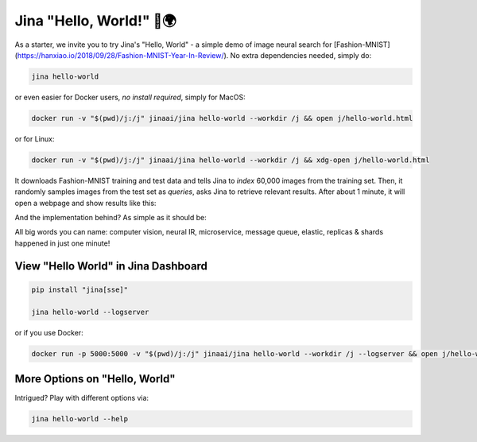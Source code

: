 *************************
Jina "Hello, World!" 👋🌍
*************************

As a starter, we invite you to try Jina's "Hello, World" - a simple demo of image neural search for [Fashion-MNIST](https://hanxiao.io/2018/09/28/Fashion-MNIST-Year-In-Review/). No extra dependencies needed, simply do:

.. highlight:: bash
.. code-block:: bash

    jina hello-world


or even easier for Docker users, *no install required*, simply for MacOS:


.. highlight:: bash
.. code-block:: bash

    docker run -v "$(pwd)/j:/j" jinaai/jina hello-world --workdir /j && open j/hello-world.html

or for Linux:

.. highlight:: bash
.. code-block:: bash

    docker run -v "$(pwd)/j:/j" jinaai/jina hello-world --workdir /j && xdg-open j/hello-world.html


.. image:: hello-world-demo.png
   :width: 70%
   :align: center


It downloads Fashion-MNIST training and test data and tells Jina to *index* 60,000 images from the training set. Then, it randomly samples images from the test set as *queries*, asks Jina to retrieve relevant results. After about 1 minute, it will open a webpage and show results like this:


.. image:: hello-world.gif
   :width: 70%
   :align: center

And the implementation behind? As simple as it should be:

.. confval:: Python API

    .. highlight:: python
    .. code-block:: python

        from jina.flow import Flow

        f = Flow.load_config('helloworld.flow.index.yml')

        with f:
            f.index_ndarray(fashion_mnist)

.. confval:: YAML spec

    .. highlight:: yaml
    .. code-block:: yaml

        !Flow
        pods:
          encode:
            uses: helloworld.encoder.yml
            parallel: 2
          index:
            uses: helloworld.indexer.yml
            shards: 2
            separated_workspace: true


.. confval:: Flow in Dashboard

    .. image:: hello-world-flow.png
       :align: center

All big words you can name: computer vision, neural IR, microservice, message queue, elastic, replicas & shards happened in just one minute!

View "Hello World" in Jina Dashboard
====================================


.. highlight:: bash
.. code-block:: bash

    pip install "jina[sse]"

    jina hello-world --logserver


or if you use Docker:



.. highlight:: bash
.. code-block:: bash


    docker run -p 5000:5000 -v "$(pwd)/j:/j" jinaai/jina hello-world --workdir /j --logserver && open j/hello-world.html # replace "open" with "xdg-open" on Linux



More Options on "Hello, World"
==============================

Intrigued? Play with different options via:


.. highlight:: bash
.. code-block:: bash

    jina hello-world --help



.. argparse::
   :noepilog:
   :ref: jina.main.parser.get_main_parser
   :prog: jina
   :path: hello-world




